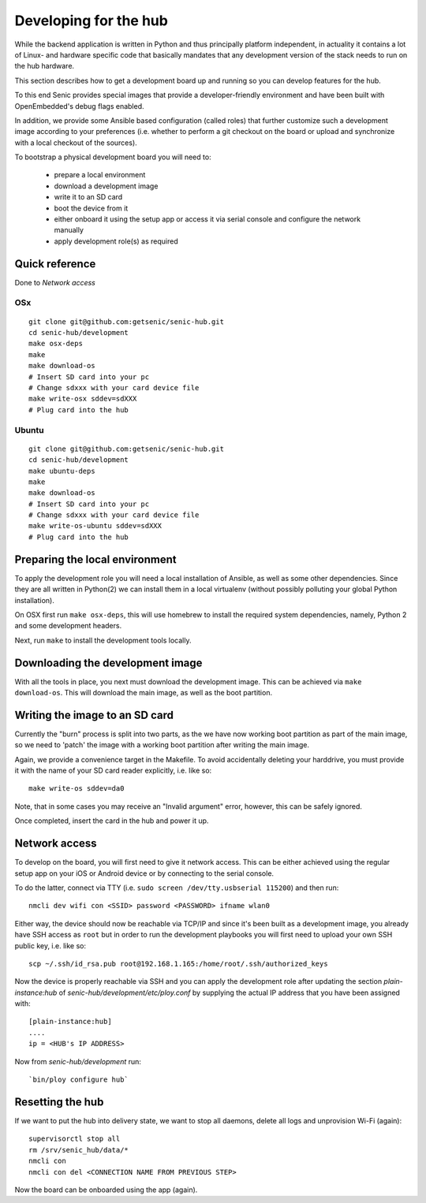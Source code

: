 Developing for the hub
======================

While the backend application is written in Python and thus principally platform independent, in actuality it contains a lot of Linux- and hardware specific code that basically mandates that any development version of the stack needs to run on the hub hardware.

This section describes how to get a development board up and running so you can develop features for the hub.

To this end Senic provides special images that provide a developer-friendly environment and have been built with OpenEmbedded's debug flags enabled.

In addition, we provide some Ansible based configuration (called roles) that further customize such a development image according to your preferences (i.e. whether to perform a git checkout on the board or upload and synchronize with a local checkout of the sources).

To bootstrap a physical development board you will need to:

 - prepare a local environment

 - download a development image

 - write it to an SD card

 - boot the device from it

 - either onboard it using the setup app or access it via serial console and configure the network manually

 - apply development role(s) as required

Quick reference
---------------

Done to `Network access`

OSx
~~~

:: 

    git clone git@github.com:getsenic/senic-hub.git
    cd senic-hub/development
    make osx-deps
    make
    make download-os
    # Insert SD card into your pc
    # Change sdxxx with your card device file
    make write-osx sddev=sdXXX
    # Plug card into the hub
Ubuntu
~~~~~~


:: 

    git clone git@github.com:getsenic/senic-hub.git
    cd senic-hub/development
    make ubuntu-deps
    make
    make download-os
    # Insert SD card into your pc
    # Change sdxxx with your card device file
    make write-os-ubuntu sddev=sdXXX
    # Plug card into the hub



Preparing the local environment
-------------------------------

To apply the development role you will need a local installation of Ansible, as well as some other dependencies.
Since they are all written in Python(2) we can install them in a local virtualenv (without possibly polluting your global Python installation).

On OSX first run ``make osx-deps``, this will use homebrew to install the required system dependencies, namely, Python 2 and some development headers.

Next, run ``make`` to install the development tools locally.


Downloading the development image
---------------------------------

With all the tools in place, you next must download the development image.
This can be achieved via ``make download-os``.
This will download the main image, as well as the boot partition.


Writing the image to an SD card
-------------------------------

Currently the "burn" process is split into two parts, as the we have now working boot partition as part of the main image, so we need to 'patch' the image with a working boot partition after writing the main image.

Again, we provide a convenience target in the Makefile. To avoid accidentally deleting your harddrive, you must provide it with the name of your SD card reader explicitly, i.e. like so::

    make write-os sddev=da0

Note, that in some cases you may receive an "Invalid argument" error, however, this can be safely ignored.

Once completed, insert the card in the hub and power it up.


Network access
--------------

To develop on the board, you will first need to give it network access.
This can be either achieved using the regular setup app on your iOS or Android device or by connecting to the serial console.

To do the latter, connect via TTY (i.e. ``sudo screen /dev/tty.usbserial 115200``) and then run::

    nmcli dev wifi con <SSID> password <PASSWORD> ifname wlan0

Either way, the device should now be reachable via TCP/IP and since it's been built as a development image, you already have SSH access as ``root`` but in order to run the development playbooks you will first need to upload your own SSH public key, i.e. like so::

    scp ~/.ssh/id_rsa.pub root@192.168.1.165:/home/root/.ssh/authorized_keys

Now the device is properly reachable via SSH and you can apply the development role after updating the section `plain-instance:hub` of `senic-hub/development/etc/ploy.conf` by supplying the actual IP address that you have been assigned with::

    [plain-instance:hub]
    ....
    ip = <HUB's IP ADDRESS>

Now from `senic-hub/development` run::

    `bin/ploy configure hub`


Resetting the hub
-----------------

If we want to put the hub into delivery state, we want to stop all daemons, delete all logs and unprovision Wi-Fi (again)::

    supervisorctl stop all
    rm /srv/senic_hub/data/*
    nmcli con
    nmcli con del <CONNECTION NAME FROM PREVIOUS STEP>

Now the board can be onboarded using the app (again).

